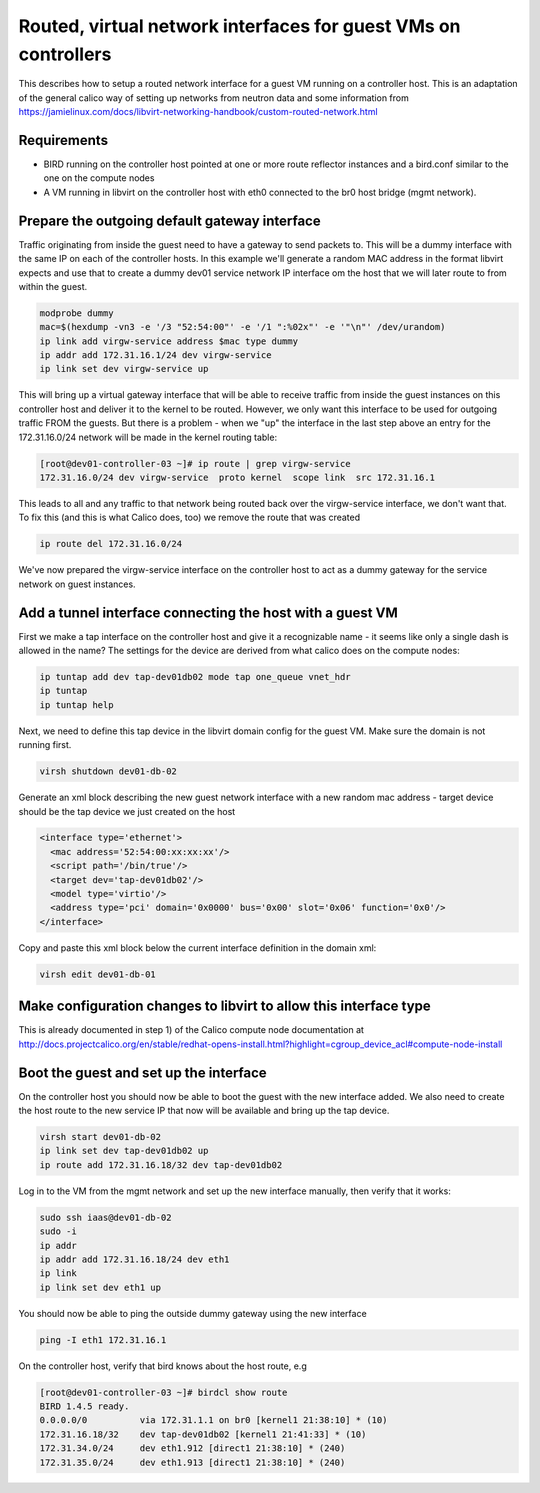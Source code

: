 Routed, virtual network interfaces for guest VMs on controllers
===============================================================

This describes how to setup a routed network interface for a guest VM running
on a controller host. This is an adaptation of the general calico way of
setting up networks from neutron data and some information from 
https://jamielinux.com/docs/libvirt-networking-handbook/custom-routed-network.html

Requirements
------------

- BIRD running on the controller host pointed at one or more route reflector
  instances and a bird.conf similar to the one on the compute nodes
- A VM running in libvirt on the controller host with eth0 connected to the br0
  host bridge (mgmt network).

Prepare the outgoing default gateway interface
----------------------------------------------

Traffic originating from inside the guest need to have a gateway to send
packets to. This will be a dummy interface with the same IP on each of the
controller hosts. In this example we'll generate a random MAC address in the
format libvirt expects and use that to create a dummy dev01 service network IP
interface om the host that we will later route to from within the guest.

.. code:: bash

   modprobe dummy
   mac=$(hexdump -vn3 -e '/3 "52:54:00"' -e '/1 ":%02x"' -e '"\n"' /dev/urandom)
   ip link add virgw-service address $mac type dummy
   ip addr add 172.31.16.1/24 dev virgw-service
   ip link set dev virgw-service up

This will bring up a virtual gateway interface that will be able to receive
traffic from inside the guest instances on this controller host and deliver it to
the kernel to be routed. However, we only want this interface to be used for
outgoing traffic FROM the guests. But there is a problem - when we "up" the
interface in the last step above an entry for the 172.31.16.0/24 network will
be made in the kernel routing table:

.. code:: bash

   [root@dev01-controller-03 ~]# ip route | grep virgw-service
   172.31.16.0/24 dev virgw-service  proto kernel  scope link  src 172.31.16.1

This leads to all and any traffic to that network being routed back over the
virgw-service interface, we don't want that. To fix this (and this is what
Calico does, too) we remove the route that was created

.. code:: bash

   ip route del 172.31.16.0/24

We've now prepared the virgw-service interface on the controller host to act as
a dummy gateway for the service network on guest instances.

Add a tunnel interface connecting the host with a guest VM
----------------------------------------------------------

First we make a tap interface on the controller host and give it a recognizable
name - it seems like only a single dash is allowed in the name? The settings
for the device are derived from what calico does on the compute nodes:

.. code:: bash

   ip tuntap add dev tap-dev01db02 mode tap one_queue vnet_hdr
   ip tuntap
   ip tuntap help

Next, we need to define this tap device in the libvirt domain config for the
guest VM. Make sure the domain is not running first.

.. code:: bash

   virsh shutdown dev01-db-02

Generate an xml block describing the new guest network interface with a new
random mac address - target device should be the tap device we just created on
the host

.. code:: xml

   <interface type='ethernet'>
     <mac address='52:54:00:xx:xx:xx'/>
     <script path='/bin/true'/>
     <target dev='tap-dev01db02'/>
     <model type='virtio'/>
     <address type='pci' domain='0x0000' bus='0x00' slot='0x06' function='0x0'/>
   </interface>

Copy and paste this xml block below the current interface definition in the
domain xml:

.. code:: bash

   virsh edit dev01-db-01


Make configuration changes to libvirt to allow this interface type
------------------------------------------------------------------

This is already documented in step 1) of the Calico compute node documentation
at http://docs.projectcalico.org/en/stable/redhat-opens-install.html?highlight=cgroup_device_acl#compute-node-install

Boot the guest and set up the interface
---------------------------------------

On the controller host you should now be able to boot the guest with the new
interface added. We also need to create the host route to the new service IP
that now will be available and bring up the tap device.

.. code:: bash

   virsh start dev01-db-02
   ip link set dev tap-dev01db02 up
   ip route add 172.31.16.18/32 dev tap-dev01db02

Log in to the VM from the mgmt network and set up the new interface manually,
then verify that it works:

.. code:: bash

   sudo ssh iaas@dev01-db-02
   sudo -i
   ip addr
   ip addr add 172.31.16.18/24 dev eth1
   ip link
   ip link set dev eth1 up

You should now be able to ping the outside dummy gateway using the new interface

.. code:: bash

   ping -I eth1 172.31.16.1

On the controller host, verify that bird knows about the host route, e.g

.. code:: bash

   [root@dev01-controller-03 ~]# birdcl show route
   BIRD 1.4.5 ready.
   0.0.0.0/0          via 172.31.1.1 on br0 [kernel1 21:38:10] * (10)
   172.31.16.18/32    dev tap-dev01db02 [kernel1 21:41:33] * (10)
   172.31.34.0/24     dev eth1.912 [direct1 21:38:10] * (240)
   172.31.35.0/24     dev eth1.913 [direct1 21:38:10] * (240)


